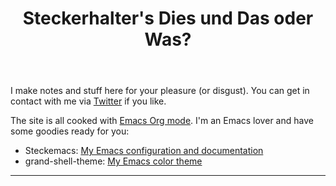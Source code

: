 #+TITLE: Steckerhalter's Dies und Das oder Was?

I make notes and stuff here for your pleasure (or disgust). You can get in contact with me via [[https://twitter.com/steckerhalter][Twitter]] if you like. 

The site is all cooked with [[http://orgmode.org/][Emacs Org mode]]. I'm an Emacs lover and have some goodies ready for you:

- Steckemacs:  [[http://steckerhalter.co.vu/steckemacs.html][My Emacs configuration and documentation]]
- grand-shell-theme: [[https://github.com/steckerhalter/grandshell-theme][My Emacs color theme]]

---------------------------------------------------------------------------------------------------------

#+BEGIN_SRC emacs-lisp :results output raw :exports results
  (let* ((dir "posts")
         (files (directory-files dir t "^[^\\.][^#].*\\.org$" t))
         entries)
    (dolist (file files)
      (let* ((path (concat dir "/" (file-name-nondirectory file)))
             (git-date (format-time-string "%Y-%m-%d" (date-to-time (magit-git-string "log" "-1" "--format=%ci" file))))
             (env (org-combine-plists (org-babel-with-temp-filebuffer file (org-export-get-environment)))))
        (plist-put env :path path)
        (plist-put env :git-date git-date)
        (push env entries)))
    (sort entries (lambda (a b) (string< (plist-get a :git-date) (plist-get b :git-date))))
    (setq entries (nreverse entries))
    (dolist (entry entries)
      (princ 
       (format "* [[file:%s][%s]]\n\n%s\n\nLast update: %s\n\n" 
               (plist-get entry :path)
               (car (plist-get entry :title)) 
               (plist-get entry :description)
               (plist-get entry :git-date)))
      ))
#+END_SRC
